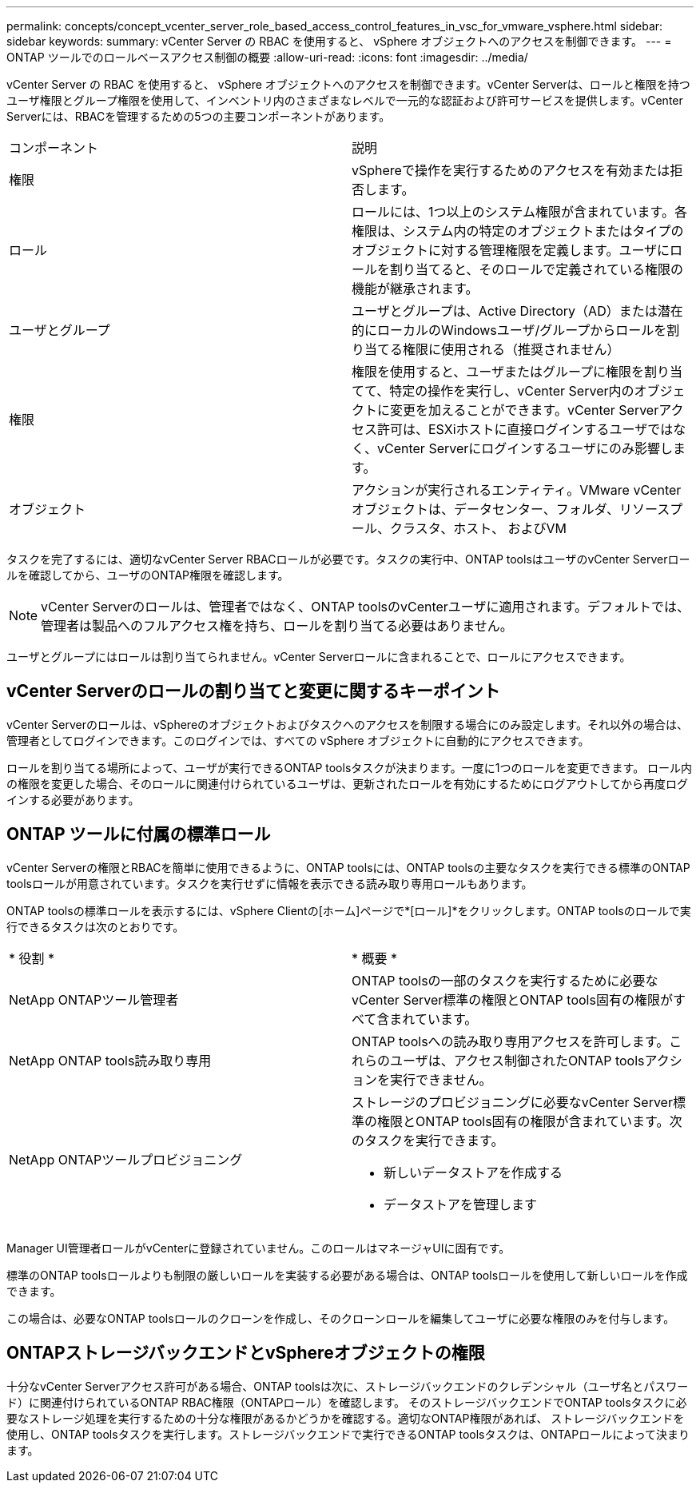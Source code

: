 ---
permalink: concepts/concept_vcenter_server_role_based_access_control_features_in_vsc_for_vmware_vsphere.html 
sidebar: sidebar 
keywords:  
summary: vCenter Server の RBAC を使用すると、 vSphere オブジェクトへのアクセスを制御できます。 
---
= ONTAP ツールでのロールベースアクセス制御の概要
:allow-uri-read: 
:icons: font
:imagesdir: ../media/


[role="lead"]
vCenter Server の RBAC を使用すると、 vSphere オブジェクトへのアクセスを制御できます。vCenter Serverは、ロールと権限を持つユーザ権限とグループ権限を使用して、インベントリ内のさまざまなレベルで一元的な認証および許可サービスを提供します。vCenter Serverには、RBACを管理するための5つの主要コンポーネントがあります。

|===


| コンポーネント | 説明 


| 権限 | vSphereで操作を実行するためのアクセスを有効または拒否します。 


| ロール | ロールには、1つ以上のシステム権限が含まれています。各権限は、システム内の特定のオブジェクトまたはタイプのオブジェクトに対する管理権限を定義します。ユーザにロールを割り当てると、そのロールで定義されている権限の機能が継承されます。 


| ユーザとグループ | ユーザとグループは、Active Directory（AD）または潜在的にローカルのWindowsユーザ/グループからロールを割り当てる権限に使用される（推奨されません） 


| 権限 | 権限を使用すると、ユーザまたはグループに権限を割り当てて、特定の操作を実行し、vCenter Server内のオブジェクトに変更を加えることができます。vCenter Serverアクセス許可は、ESXiホストに直接ログインするユーザではなく、vCenter Serverにログインするユーザにのみ影響します。 


| オブジェクト | アクションが実行されるエンティティ。VMware vCenterオブジェクトは、データセンター、フォルダ、リソースプール、クラスタ、ホスト、 およびVM 
|===
タスクを完了するには、適切なvCenter Server RBACロールが必要です。タスクの実行中、ONTAP toolsはユーザのvCenter Serverロールを確認してから、ユーザのONTAP権限を確認します。


NOTE: vCenter Serverのロールは、管理者ではなく、ONTAP toolsのvCenterユーザに適用されます。デフォルトでは、管理者は製品へのフルアクセス権を持ち、ロールを割り当てる必要はありません。

ユーザとグループにはロールは割り当てられません。vCenter Serverロールに含まれることで、ロールにアクセスできます。



== vCenter Serverのロールの割り当てと変更に関するキーポイント

vCenter Serverのロールは、vSphereのオブジェクトおよびタスクへのアクセスを制限する場合にのみ設定します。それ以外の場合は、管理者としてログインできます。このログインでは、すべての vSphere オブジェクトに自動的にアクセスできます。

ロールを割り当てる場所によって、ユーザが実行できるONTAP toolsタスクが決まります。一度に1つのロールを変更できます。
ロール内の権限を変更した場合、そのロールに関連付けられているユーザは、更新されたロールを有効にするためにログアウトしてから再度ログインする必要があります。



== ONTAP ツールに付属の標準ロール

vCenter Serverの権限とRBACを簡単に使用できるように、ONTAP toolsには、ONTAP toolsの主要なタスクを実行できる標準のONTAP toolsロールが用意されています。タスクを実行せずに情報を表示できる読み取り専用ロールもあります。

ONTAP toolsの標準ロールを表示するには、vSphere Clientの[ホーム]ページで*[ロール]*をクリックします。ONTAP toolsのロールで実行できるタスクは次のとおりです。

|===


| * 役割 * | * 概要 * 


| NetApp ONTAPツール管理者 | ONTAP toolsの一部のタスクを実行するために必要なvCenter Server標準の権限とONTAP tools固有の権限がすべて含まれています。 


| NetApp ONTAP tools読み取り専用 | ONTAP toolsへの読み取り専用アクセスを許可します。これらのユーザは、アクセス制御されたONTAP toolsアクションを実行できません。 


| NetApp ONTAPツールプロビジョニング  a| 
ストレージのプロビジョニングに必要なvCenter Server標準の権限とONTAP tools固有の権限が含まれています。次のタスクを実行できます。

* 新しいデータストアを作成する
* データストアを管理します


|===
Manager UI管理者ロールがvCenterに登録されていません。このロールはマネージャUIに固有です。

標準のONTAP toolsロールよりも制限の厳しいロールを実装する必要がある場合は、ONTAP toolsロールを使用して新しいロールを作成できます。

この場合は、必要なONTAP toolsロールのクローンを作成し、そのクローンロールを編集してユーザに必要な権限のみを付与します。



== ONTAPストレージバックエンドとvSphereオブジェクトの権限

十分なvCenter Serverアクセス許可がある場合、ONTAP toolsは次に、ストレージバックエンドのクレデンシャル（ユーザ名とパスワード）に関連付けられているONTAP RBAC権限（ONTAPロール）を確認します。 そのストレージバックエンドでONTAP toolsタスクに必要なストレージ処理を実行するための十分な権限があるかどうかを確認する。適切なONTAP権限があれば、
ストレージバックエンドを使用し、ONTAP toolsタスクを実行します。ストレージバックエンドで実行できるONTAP toolsタスクは、ONTAPロールによって決まります。
